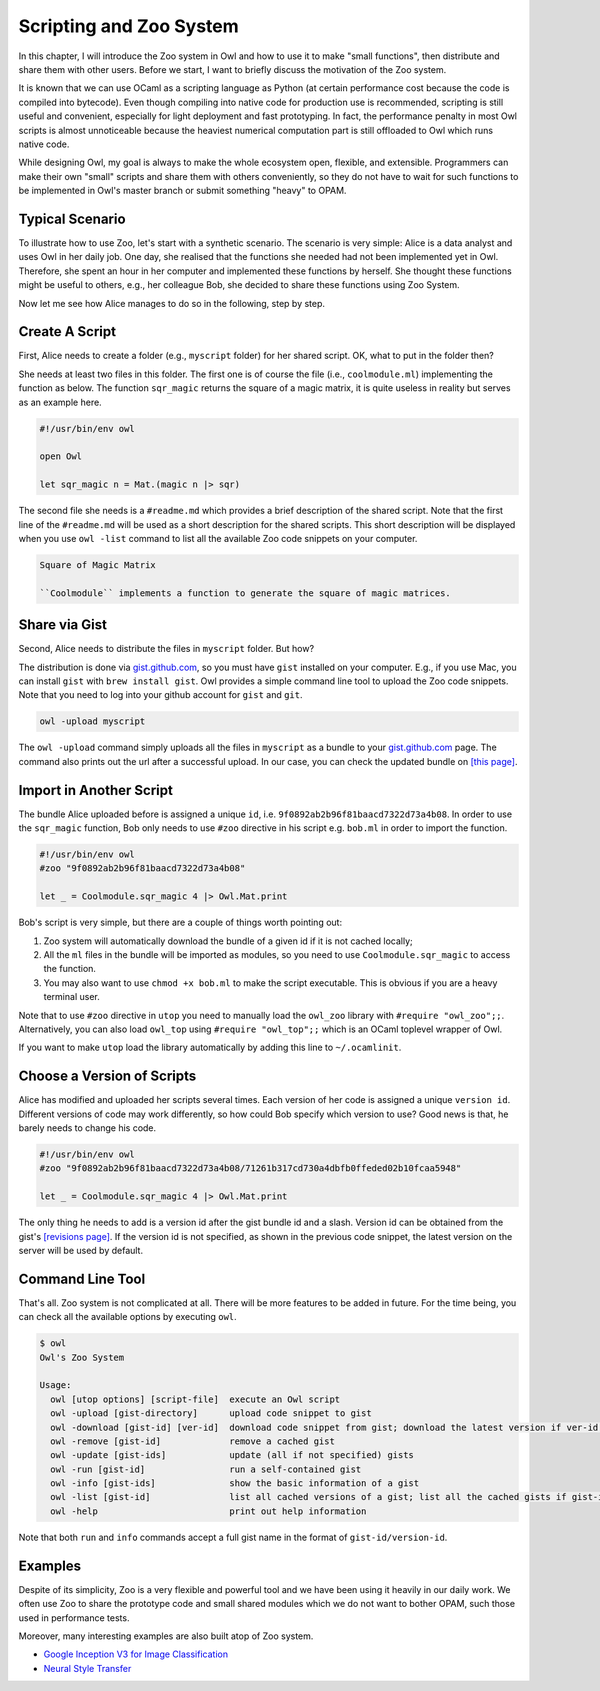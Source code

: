 Scripting and Zoo System
=================================================

In this chapter, I will introduce the Zoo system in Owl and how to use it to make "small functions", then distribute and share them with other users. Before we start, I want to briefly discuss the motivation of the Zoo system.

It is known that we can use OCaml as a scripting language as Python (at certain performance cost because the code is compiled into bytecode). Even though compiling into native code for production use is recommended, scripting is still useful and convenient, especially for light deployment and fast prototyping. In fact, the performance penalty in most Owl scripts is almost unnoticeable because the heaviest numerical computation part is still offloaded to Owl which runs native code.

While designing Owl, my goal is always to make the whole ecosystem open, flexible, and extensible. Programmers can make their own "small" scripts and share them with others conveniently, so they do not have to wait for such functions to be implemented in Owl's master branch or submit something "heavy" to OPAM.



Typical Scenario
-------------------------------------------------

To illustrate how to use Zoo, let's start with a synthetic scenario. The scenario is very simple: Alice is a data analyst and uses Owl in her daily job. One day, she realised that the functions she needed had not been implemented yet in Owl. Therefore, she spent an hour in her computer and implemented these functions by herself. She thought these functions might be useful to others, e.g., her colleague Bob, she decided to share these functions using Zoo System.

Now let me see how Alice manages to do so in the following, step by step.


Create A Script
-------------------------------------------------

First, Alice needs to create a folder (e.g., ``myscript`` folder) for her shared script. OK, what to put in the folder then?

She needs at least two files in this folder. The first one is of course the file (i.e., ``coolmodule.ml``) implementing the function as below. The function ``sqr_magic`` returns the square of a magic matrix, it is quite useless in reality but serves as an example here.

.. code-block:: ocaml

  #!/usr/bin/env owl

  open Owl

  let sqr_magic n = Mat.(magic n |> sqr)


The second file she needs is a ``#readme.md`` which provides a brief description of the shared script. Note that the first line of the ``#readme.md`` will be used as a short description for the shared scripts. This short description will be displayed when you use ``owl -list`` command to list all the available Zoo code snippets on your computer.

.. code-block:: bash

  Square of Magic Matrix

  ``Coolmodule`` implements a function to generate the square of magic matrices.



Share via Gist
-------------------------------------------------

Second, Alice needs to distribute the files in ``myscript`` folder. But how?

The distribution is done via `gist.github.com <https://gist.github.com/>`_, so you must have ``gist`` installed on your computer. E.g., if you use Mac, you can install ``gist`` with ``brew install gist``. Owl provides a simple command line tool to upload the Zoo code snippets. Note that you need to log into your github account for ``gist`` and ``git``.

.. code-block:: bash

  owl -upload myscript


The ``owl -upload`` command simply uploads all the files in ``myscript`` as a bundle to your `gist.github.com <https://gist.github.com/>`_ page. The command also prints out the url after a successful upload. In our case, you can check the updated bundle on `[this page] <https://gist.github.com/9f0892ab2b96f81baacd7322d73a4b08>`_.



Import in Another Script
-------------------------------------------------

The bundle Alice uploaded before is assigned a unique ``id``, i.e. ``9f0892ab2b96f81baacd7322d73a4b08``. In order to use the ``sqr_magic`` function, Bob only needs to use ``#zoo`` directive in his script e.g. ``bob.ml`` in order to import the function.

.. code-block:: ocaml

  #!/usr/bin/env owl
  #zoo "9f0892ab2b96f81baacd7322d73a4b08"

  let _ = Coolmodule.sqr_magic 4 |> Owl.Mat.print


Bob's script is very simple, but there are a couple of things worth pointing out:

1) Zoo system will automatically download the bundle of a given id if it is not cached locally;

2) All the ``ml`` files in the bundle will be imported as modules, so you need to use ``Coolmodule.sqr_magic`` to access the function.

3) You may also want to use ``chmod +x bob.ml`` to make the script executable. This is obvious if you are a heavy terminal user.


Note that to use ``#zoo`` directive in ``utop`` you need to manually load the ``owl_zoo`` library with ``#require "owl_zoo";;``. Alternatively, you can also load ``owl_top`` using ``#require "owl_top";;`` which is an OCaml toplevel wrapper of Owl.

If you want to make ``utop`` load the library automatically by adding this line to ``~/.ocamlinit``.


Choose a Version of Scripts
-------------------------------------------------

Alice has modified and uploaded her scripts several times. Each version of her code is assigned a unique ``version id``. Different versions of code may work differently, so how could Bob specify which version to use? Good news is that, he barely needs to change his code.

.. code-block:: ocaml

  #!/usr/bin/env owl
  #zoo "9f0892ab2b96f81baacd7322d73a4b08/71261b317cd730a4dbfb0ffeded02b10fcaa5948"

  let _ = Coolmodule.sqr_magic 4 |> Owl.Mat.print


The only thing he needs to add is a version id after the gist bundle id and a slash. Version id can be obtained from the gist's `[revisions page] <https://gist.github.com/9f0892ab2b96f81baacd7322d73a4b08/revisions>`_. If the version id is not specified, as shown in the previous code snippet, the latest version on the server will be used by default.


Command Line Tool
-------------------------------------------------

That's all. Zoo system is not complicated at all. There will be more features to be added in future. For the time being, you can check all the available options by executing ``owl``.

.. code-block:: text

  $ owl
  Owl's Zoo System

  Usage:
    owl [utop options] [script-file]  execute an Owl script
    owl -upload [gist-directory]      upload code snippet to gist
    owl -download [gist-id] [ver-id]  download code snippet from gist; download the latest version if ver-id not specified
    owl -remove [gist-id]             remove a cached gist
    owl -update [gist-ids]            update (all if not specified) gists
    owl -run [gist-id]                run a self-contained gist
    owl -info [gist-ids]              show the basic information of a gist
    owl -list [gist-id]               list all cached versions of a gist; list all the cached gists if gist-id not specified
    owl -help                         print out help information


Note that both ``run`` and ``info`` commands accept a full gist name in the format of ``gist-id/version-id``.


Examples
-------------------------------------------------

Despite of its simplicity, Zoo is a very flexible and powerful tool and we have been using it heavily in our daily work. We often use Zoo to share the prototype code and small shared modules which we do not want to bother OPAM, such those used in performance tests.

Moreover, many interesting examples are also built atop of Zoo system.

* `Google Inception V3 for Image Classification <https://gist.github.com/jzstark/9428a62a31dbea75511882ab8218076f>`_

* `Neural Style Transfer <https://gist.github.com/jzstark/6f28d54e69d1a19c1819f52c5b16c1a1>`_
